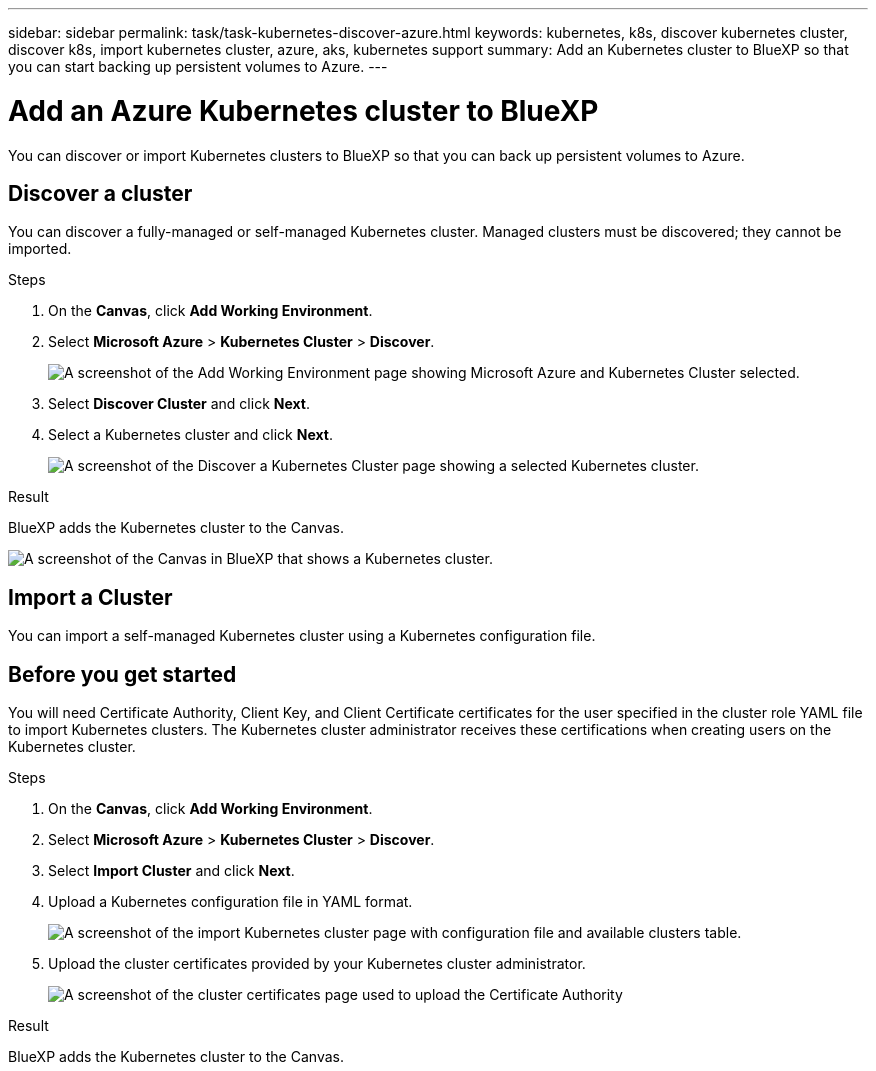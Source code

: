 ---
sidebar: sidebar
permalink: task/task-kubernetes-discover-azure.html
keywords: kubernetes, k8s, discover kubernetes cluster, discover k8s, import kubernetes cluster, azure, aks, kubernetes support
summary: Add an Kubernetes cluster to BlueXP so that you can start backing up persistent volumes to Azure.
---

= Add an Azure Kubernetes cluster to BlueXP
:hardbreaks:
:nofooter:
:icons: font
:linkattrs:
:imagesdir: ../media/

[.lead]
You can discover or import Kubernetes clusters to BlueXP so that you can back up persistent volumes to Azure.

== Discover a cluster
You can discover a fully-managed or self-managed Kubernetes cluster. Managed clusters must be discovered; they cannot be imported.

.Steps

. On the *Canvas*, click *Add Working Environment*.

. Select *Microsoft Azure* > *Kubernetes Cluster* > *Discover*.
+
image:screenshot-discover-kubernetes-aks.png[A screenshot of the Add Working Environment page showing Microsoft Azure and Kubernetes Cluster selected.]

. Select *Discover Cluster* and click *Next*.

. Select a Kubernetes cluster and click *Next*.
+
image:screenshot-k8s-aks-discover.png[A screenshot of the Discover a Kubernetes Cluster page showing a selected  Kubernetes cluster.]

.Result

BlueXP adds the Kubernetes cluster to the Canvas.

image:screenshot-k8s-aks-canvas.png[A screenshot of the Canvas in BlueXP that shows a Kubernetes cluster.]

== Import a Cluster
You can import a self-managed Kubernetes cluster using a Kubernetes configuration file.

== Before you get started
You will need Certificate Authority, Client Key, and Client Certificate certificates for the user specified in the cluster role YAML file to import Kubernetes clusters. The Kubernetes cluster administrator receives these certifications when creating users on the Kubernetes cluster.

.Steps

. On the *Canvas*, click *Add Working Environment*.

. Select *Microsoft Azure* > *Kubernetes Cluster* > *Discover*.

. Select *Import Cluster* and click *Next*.

. Upload a Kubernetes configuration file in YAML format.
+
image:screenshot-k8s-aks-import-1.png[A screenshot of the import Kubernetes cluster page with configuration file and available clusters table.]

. Upload the cluster certificates provided by your Kubernetes cluster administrator.
+
image:screenshot-k8s-aks-import-2.png[A screenshot of the cluster certificates page used to upload the Certificate Authority, Client Key, and Client Certificate certificates.]

.Result

BlueXP adds the Kubernetes cluster to the Canvas.
